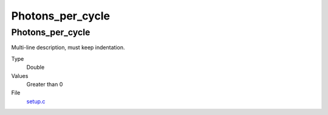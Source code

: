 #################
Photons_per_cycle
#################

Photons_per_cycle
=================
Multi-line description, must keep indentation.

Type
  Double

Values
  Greater than 0

File
  `setup.c <https://github.com/agnwinds/python/blob/dev/source/setup.c>`_


